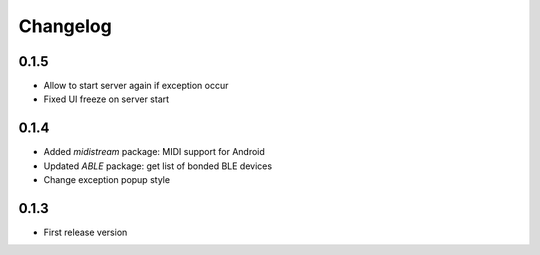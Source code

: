 Changelog
=========

0.1.5
-----

* Allow to start server again if exception occur
* Fixed UI freeze on server start

0.1.4
-----

* Added *midistream* package: MIDI support for Android
* Updated *ABLE* package: get list of bonded BLE devices
* Change exception popup style

0.1.3
-----

* First release version
